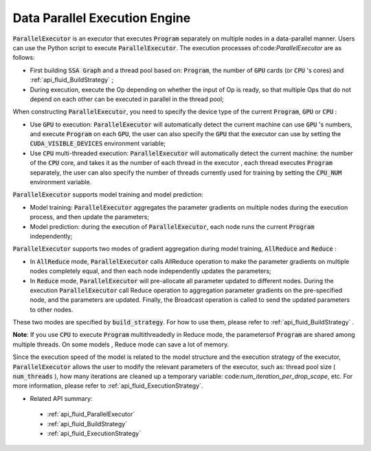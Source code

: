 .. _api_guide_parallel_executor_en:

##############################
Data Parallel Execution Engine
##############################


:code:`ParallelExecutor` is an executor that executes :code:`Program` separately on multiple nodes in a data-parallel manner. Users can use the Python script to execute :code:`ParallelExecutor`. The execution processes of:code:`ParallelExecutor` are as follows:

- First building :code:`SSA Graph` and a thread pool based on: :code:`Program`, the number of :code:`GPU` cards (or :code:`CPU` 's cores) and :ref:`api_fluid_BuildStrategy` ;
- During execution, execute the Op depending on whether the input of Op is ready, so that multiple Ops that do not depend on each other can be executed in parallel in the thread pool;

When constructing :code:`ParallelExecutor`, you need to specify the device type of the current :code:`Program`, :code:`GPU` or :code:`CPU` :

* Use :code:`GPU` to execution: :code:`ParallelExecutor` will automatically detect the current machine can use :code:`GPU` 's numbers, and execute :code:`Program` on each :code:`GPU`, the user can also specify the :code:`GPU` that the executor can use by setting the :code:`CUDA_VISIBLE_DEVICES` environment variable;
* Use :code:`CPU` multi-threaded execution: :code:`ParallelExecutor` will automatically detect the current machine: the number of the :code:`CPU` core, and takes it as the number of each thread in the executor , each thread executes :code:`Program` separately, the user can also specify the number of threads currently used for training by setting the :code:`CPU_NUM` environment variable.

:code:`ParallelExecutor` supports model training and model prediction:

* Model training: :code:`ParallelExecutor` aggregates the parameter gradients on multiple nodes during the execution process, and then update the parameters;
* Model prediction: during the execution of :code:`ParallelExecutor`, each node runs the current :code:`Program` independently;

:code:`ParallelExecutor` supports two modes of gradient aggregation during model training, :code:`AllReduce` and :code:`Reduce` :

* In :code:`AllReduce` mode, :code:`ParallelExecutor` calls AllReduce operation to make the parameter gradients on multiple nodes completely equal, and then each node independently updates the parameters;
* In :code:`Reduce` mode, :code:`ParallelExecutor` will pre-allocate all parameter updated to different nodes. During the execution :code:`ParallelExecutor` call Reduce operation to aggregation parameter gradients on the pre-specified node, and the parameters are updated. Finally, the Broadcast operation is called to send the updated parameters to other nodes.

These two modes are specified by :code:`build_strategy`. For how to use them, please refer to :ref:`api_fluid_BuildStrategy` .

**Note**: If you use :code:`CPU` to execute :code:`Program` multithreadedly in Reduce mode, the parametersof :code:`Program`  are shared among multiple threads. On some models , Reduce mode can save a lot of memory.

Since the execution speed of the model is related to the model structure and the execution strategy of the executor, :code:`ParallelExecutor` allows the user to modify the relevant parameters of the executor, such as: thread pool size ( :code:`num_threads` ), how many iterations are cleaned up a temporary variable: code:`num_iteration_per_drop_scope`, etc. For more information, please refer to :ref:`api_fluid_ExecutionStrategy`.

- Related API summary:
 - :ref:`api_fluid_ParallelExecutor`
 - :ref:`api_fluid_BuildStrategy`
 - :ref:`api_fluid_ExecutionStrategy`
